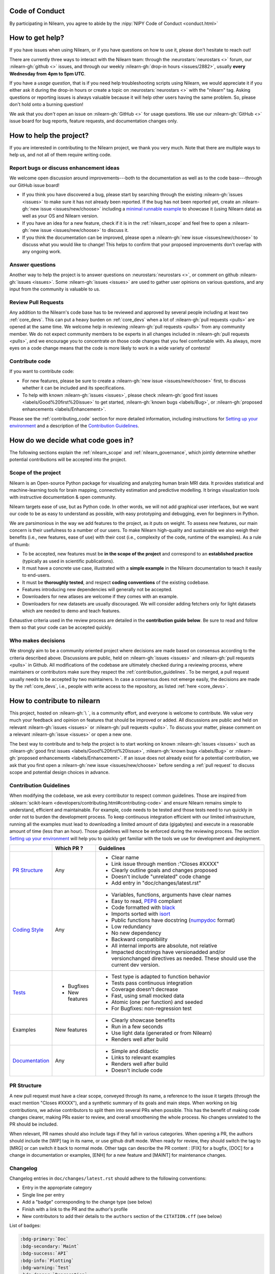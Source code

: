 .. _contributing:


Code of Conduct
===============

By participating in Nilearn, you agree to abide by the :nipy:`NIPY Code of Conduct <conduct.html>`

How to get help?
================

If you have issues when using Nilearn, or if you have questions on how to use it, please don't hesitate to reach out!

There are currently three ways to interact with the Nilearn team: through the :neurostars:`neurostars <>` forum, our :nilearn-gh:`github <>` issues, and through our weekly :nilearn-gh:`drop-in hours <issues/2882>`, usually **every Wednesday from 4pm to 5pm UTC**.

If you have a *usage question*, that is if you need help troubleshooting scripts using Nilearn, we would appreciate it if you either ask it during the drop-in hours or create a topic on :neurostars:`neurostars <>` with the "nilearn" tag.
Asking questions or reporting issues is always valuable because it will help other users having the same problem. So, please don't hold onto a burning question!

We ask that you *don't* open an issue on :nilearn-gh:`GitHub <>` for usage questions. We use our :nilearn-gh:`GitHub <>` issue board for bug reports, feature requests, and documentation changes only.

How to help the project?
========================

If you are interested in contributing to the Nilearn project, we thank you very much. Note that there are multiple ways to help us, and not all of them require writing code.

Report bugs or discuss enhancement ideas
----------------------------------------

We welcome open discussion around improvements---both to the documentation as well as to the code base---through our GitHub issue board!

* If you think you have discovered a bug,
  please start by searching through the existing :nilearn-gh:`issues <issues>`
  to make sure it has not already been reported. If the bug has not been reported yet,
  create an :nilearn-gh:`new issue <issues/new/choose>`
  including a `minimal runnable example <https://stackoverflow.com/help/minimal-reproducible-example>`_
  to showcase it (using Nilearn data) as well as your OS and Nilearn version.

* If you have an idea for a new feature, check if it is in the :ref:`nilearn_scope`
  and feel free to open a :nilearn-gh:`new issue <issues/new/choose>` to discuss it.

* If you think the documentation can be improved, please open a :nilearn-gh:`new issue <issues/new/choose>`
  to discuss what you would like to change! This helps to confirm
  that your proposed improvements don't overlap with any ongoing work.

Answer questions
----------------

Another way to help the project is to answer questions on :neurostars:`neurostars <>`, or comment on github :nilearn-gh:`issues <issues>`.
Some :nilearn-gh:`issues <issues>` are used to gather user opinions on various questions, and any input from the community is valuable to us.

Review Pull Requests
--------------------

Any addition to the Nilearn's code base has to be reviewed and approved by several people including at least two :ref:`core_devs`.
This can put a heavy burden on :ref:`core_devs` when a lot of
:nilearn-gh:`pull requests <pulls>` are opened at the same time.
We welcome help in reviewing :nilearn-gh:`pull requests <pulls>` from any
community member.
We do not expect community members to be experts in all changes included in
:nilearn-gh:`pull requests <pulls>`, and we encourage you to concentrate on those code changes that you feel comfortable with.
As always, more eyes on a code change means that the code is more likely to work in a wide variety of contexts!

Contribute code
---------------

If you want to contribute code:

* For new features, please be sure to create a :nilearn-gh:`new issue <issues/new/choose>` first,
  to discuss whether it can be included and its specifications.

* To help with known :nilearn-gh:`issues <issues>`,
  please check :nilearn-gh:`good first issues <labels/Good%20first%20issue>`
  to get started, :nilearn-gh:`known bugs <labels/Bug>`,
  or :nilearn-gh:`proposed enhancements <labels/Enhancement>`.

Please see the :ref:`contributing_code` section for more detailed information, including
instructions for  `Setting up your environment`_ and a description of the `Contribution Guidelines`_.

How do we decide what code goes in?
====================================

The following sections explain the :ref:`nilearn_scope` and :ref:`nilearn_governance`, which jointly determine whether potential contributions will be accepted into the project.

.. _nilearn_scope:

Scope of the project
---------------------

Nilearn is an Open-source Python package for visualizing and analyzing human
brain MRI data.
It provides statistical and machine-learning tools for brain mapping,
connectivity estimation and predictive modelling.
It brings visualization tools with instructive documentation & open community.

Nilearn targets ease of use, but as Python code.
In other words, we will not add graphical user interfaces, but we want our
code to be as easy to understand as possible, with easy prototyping and
debugging, even for beginners in Python.

We are parsimonious in the way we add features to the project, as it
puts on weight.
To assess new features, our main concern is their usefulness to a number of
our users.
To make Nilearn high-quality and sustainable we also weigh their benefits
(i.e., new features, ease of use) with their cost (i.e., complexity of the code,
runtime of the examples). As a rule of thumb:

* To be accepted, new features must be **in the scope of the project** and
  correspond to an **established practice** (typically as used in scientific
  publications).

* It must have a concrete use case, illustrated with a **simple example** in the
  Nilearn documentation to teach it easily to end-users.

* It must be **thoroughly tested**, and respect **coding conventions** of the
  existing codebase.

* Features introducing new dependencies will generally not be accepted.

* Downloaders for new atlases are welcome if they comes with an example.

* Downloaders for new datasets are usually discouraged. We will consider adding
  fetchers only for light datasets which are needed to demo and teach features.

Exhaustive criteria used in the review process are detailed in the **contribution
guide below**.
Be sure to read and follow them so that your code can be accepted quickly.

.. _nilearn_governance:

Who makes decisions
--------------------

We strongly aim to be a community oriented project where decisions are
made based on consensus according to the criteria described above.
Discussions are public, held on :nilearn-gh:`issues <issues>` and
:nilearn-gh:`pull requests <pulls>` in Github.
All modifications of the codebase are ultimately checked during a reviewing
process, where maintainers or contributors make sure they respect the
:ref:`contribution_guidelines`.
To be merged, a pull request usually needs to be accepted by two maintainers.
In case a consensus does not emerge easily, the decisions are made by the
:ref:`core_devs`, i.e., people with write access to the repository, as
listed :ref:`here <core_devs>`.

.. _contributing_code:

How to contribute to nilearn
=============================

This project, hosted on :nilearn-gh:`\ `, is a community
effort, and everyone is welcome to contribute.
We value very much your feedback and opinion on features that should be
improved or added.
All discussions are public and held on relevant :nilearn-gh:`issues <issues>` or
:nilearn-gh:`pull requests <pulls>`.
To discuss your matter, please comment on a relevant
:nilearn-gh:`issue <issues>` or open a new one.

The best way to contribute and to help the project is to start working on known
:nilearn-gh:`issues <issues>` such as
:nilearn-gh:`good first issues <labels/Good%20first%20issue>`,
:nilearn-gh:`known bugs <labels/Bug>` or
:nilearn-gh:`proposed enhancements <labels/Enhancement>`.
If an issue does not already exist for a potential contribution, we ask that
you first open a :nilearn-gh:`new issue <issues/new/choose>` before sending a
:ref:`pull request` to discuss scope and potential design choices in advance.

.. _contribution_guidelines:

Contribution Guidelines
------------------------

When modifying the codebase, we ask every contributor to respect common
guidelines.
Those are inspired from :sklearn:`scikit-learn <developers/contributing.html#contributing-code>`
and ensure Nilearn remains simple to understand, efficient and maintainable.
For example, code needs to be tested and those tests need to run quickly in order
not to burden the development process.
To keep continuous integration efficient with our limited infrastructure,
running all the examples must lead to downloading a limited amount of data
(gigabytes) and execute in a reasonable amount of time (less than an hour).
Those guidelines will hence be enforced during the reviewing process.
The section `Setting up your environment`_ will help you to quickly get familiar
with the tools we use for development and deployment.

+--------------------+---------------+-----------------------------------------------------+
|                    | Which PR ?    |        Guidelines                                   |
+====================+===============+=====================================================+
|                    |               | - Clear name                                        |
|                    |               | - Link issue through mention :"Closes #XXXX"        |
|  `PR Structure`_   |    Any        | - Clearly outline goals and changes proposed        |
|                    |               | - Doesn't include "unrelated" code change           |
|                    |               | - Add entry in "doc/changes/latest.rst"             |
+--------------------+---------------+-----------------------------------------------------+
|                    |               | - Variables, functions, arguments have clear names  |
|                    |               | - Easy to read, PEP8_ compliant                     |
|                    |               | - Code formatted with black_                        |
|                    |               | - Imports sorted with isort_                        |
|                    |               | - Public functions have docstring (numpydoc_ format)|
|                    |               | - Low redundancy                                    |
|   `Coding Style`_  |    Any        | - No new dependency                                 |
|                    |               | - Backward compatibility                            |
|                    |               | - All internal imports are absolute, not relative   |
|                    |               | - Impacted docstrings have versionadded and/or      |
|                    |               |   versionchanged directives as needed.              |
|                    |               |   These should use the current dev version.         |
+--------------------+---------------+-----------------------------------------------------+
|                    |               | - Test type is adapted to function behavior         |
|                    |               | - Tests pass continuous integration                 |
|                    | - Bugfixes    | - Coverage doesn't decrease                         |
|      `Tests`_      | - New features| - Fast, using small mocked data                     |
|                    |               | - Atomic (one per function) and seeded              |
|                    |               | - For Bugfixes: non-regression test                 |
+--------------------+---------------+-----------------------------------------------------+
|                    |               | - Clearly showcase benefits                         |
|      Examples      | New features  | - Run in a few seconds                              |
|                    |               | - Use light data (generated or from Nilearn)        |
|                    |               | - Renders well after build                          |
+--------------------+---------------+-----------------------------------------------------+
|                    |               | - Simple and didactic                               |
|  `Documentation`_  |    Any        | - Links to relevant examples                        |
|                    |               | - Renders well after build                          |
|                    |               | - Doesn't include code                              |
+--------------------+---------------+-----------------------------------------------------+

.. _PEP8: https://www.python.org/dev/peps/pep-0008/
.. _numpydoc: https://numpydoc.readthedocs.io/en/latest/format.html
.. _black: https://black.readthedocs.io/en/stable/getting_started.html#basic-usage
.. _isort: https://pycqa.github.io/isort/index.html#using-isort

PR Structure
------------

A new pull request must have a clear scope, conveyed through its name, a
reference to the issue it targets (through the exact mention "Closes #XXXX"),
and a synthetic summary of its goals and main steps.
When working on big contributions, we advise contributors to split them into
several PRs when possible.
This has the benefit of making code changes clearer, making PRs easier to review,
and overall smoothening the whole process.
No changes unrelated to the PR should be included.

When relevant, PR names should also include tags if they fall in various
categories.
When opening a PR, the authors should include the [WIP] tag in its name, or use
github draft mode. When ready for review, they should switch the tag to [MRG] or
can switch it back to normal mode.
Other tags can describe the PR content : [FIX] for a bugfix, [DOC] for a
change in documentation or examples, [ENH] for a new feature and [MAINT] for
maintenance changes.

Changelog
---------

Changelog entries in ``doc/changes/latest.rst`` should adhere to the following conventions:

- Entry in the appropriate category
- Single line per entry
- Add a "badge" corresponding to the change type (see below)
- Finish with a link to the PR and the author's profile
- New contributors to add their details to the ``authors`` section of the ``CITATION.cff`` (see below)

List of badges:

.. code-block:: rst

      :bdg-primary:`Doc`
      :bdg-secondary:`Maint`
      :bdg-success:`API`
      :bdg-info:`Plotting`
      :bdg-warning:`Test`
      :bdg-danger:`Deprecation`
      :bdg-dark:`Code`

Example entry in ``doc/changes/latest.rst``:

.. code-block:: rst

    - :bdg-dark:`Code` Fix off-by-one error when setting ticks in :func:`~plotting.plot_surf` (:gh:`3105` by `Dimitri Papadopoulos Orfanos`_).

Associated entry in ``CITATION.cff``:

.. code-block:: yaml

      authors:

        - given-names: Dimitri Papadopoulos
          family-names: Orfanos
          website: https://github.com/DimitriPapadopoulos
          affiliation: NeuroSpin, C.E.A., Université Paris-Saclay, Gif-sur-Yvette, France
          orcid: https://orcid.org/0000-0002-1242-8990


Coding Style
------------

The nilearn codebase follows PEP8_ styling.
The main conventions we enforce are :

- line length < 80
- spaces around operators
- meaningful variable names
- function names are underscore separated (e.g., ``a_nice_function``) and as short as possible
- public functions exposed in their parent module's init file
- private function names preceded with a "_" and very explicit, see also :ref:`private_functions`
- classes in CamelCase
- 2 empty lines between functions or classes

You can check that any code you may have edited follows these conventions
by running `flake8 <https://flake8.pycqa.org/en/latest/user/invocation.html#invoking-flake8>`__.

Additionally, we use:

- black_ to format our code,
- isort_  to organize the import statements.

Each function and class must come with a “docstring” at the top of the function code,
using numpydoc_ formatting.
The docstring must summarize what the function does and document every parameter.

If an argument takes in a default value, it should be described
with the type definition of that argument.

See the examples below:

.. code-block:: python

      def good(x, y=1, z=None):
          """Show how parameters are documented.

          Parameters
          ----------
          x : :obj:`int`
                X

          y : :obj:`int`, default=1
                Note that "default=1" is preferred to "Defaults to 1".

          z : :obj:`str`, default=None

          """


      def bad(x, y=1, z=None):
          """Show how parameters should not be documented.

          Parameters
          ----------
          x :
                The type of X is not described

          y : :obj:`int`
                The default value of y is not described.

          z : :obj:`str`
                Defaults=None.
                The default value should be described after the type.
          """

Additionally, we consider it best practice to write modular functions;
i.e., functions should preferably be relatively short and do *one* thing.
This is also useful for writing unit tests.

Writing small functions is not always possible, and we do not recommend trying to reorganize larger,
but well-tested, older functions in the codebase, unless there is a strong reason to do so (e.g., when adding a new feature).

.. _private_functions:

Guidelines for Private Functions
^^^^^^^^^^^^^^^^^^^^^^^^^^^^^^^^

We start a name with a leading underscore to indicate that it is an internal implementation detail,
not to be accessed directly from outside, of the enclosing context:

- the parent module (for a submodule name),
- or the module (for the name of a top-level function, class or global variable),
- or the class (for a method or attribute name).

Moreover, modules explicitly declare their interface through the ``__all__`` attribute,
and any name not listed in ``__all__`` should not be accessed from outside the module

In some cases when private functions are in a private module (filename beginning with an underscore),
but are used outside of that file, we do not name them with a leading underscore.

Example:

.. code-block:: rst

      nilearn
      ├── image.py             # part of public API
      ├── __init__.py
      ├── maskers              # part of public API
      │   ├── __init__.py
      │   ├── nifti_masker.py  # part of public API
      │   └── _validation.py   # private to the maskers module
      └── _utils.py            # private to the nilearn module

Code inside ``maskers._validation.py``:

.. code-block:: python

      import numpy as np  # not part of the public API

      __all__ = ["check_mask_img", "ValidationError"]  # all symbols in the public API


      def check_mask_img(mask_img):
          """Public API of _validation module

          can be used in nifti_masker module
          but not the image module (which cannot import maskers._validation),
          unless maskers/__init__.py imports it and lists it in __all__
          to make it part of the maskers module's public API
          """

          return _check_mask_shape(mask_img) and _check_mask_values(mask_img)


      def _check_mask_shape(mask_img):
          """Private internal of _validation, cannot be used in nifti_masker"""


      def _check_mask_values(mask_img):
          """Private internal of _validation, cannot be used in nifti_masker"""


      class ValidationError(Exception):
          """Public API of _validation module"""


      class _Validator:
          """Private internal of the _validation module"""

          def validate(self, img):
              """Public API of _Validator"""

          def _validate_shape(self, img):
              """Private internal of the _Validator class.

              As we don't use the double leading underscore in nilearn we
              cannot infer from the name alone if it is considered to be
              exposed to subclasses or not.

              """

..
      Source: Jerome Dockes https://github.com/nilearn/nilearn/issues/3628#issuecomment-1515211711

Pre-commit
----------

We use `pre-commit <https://pre-commit.com/>`__
to run a set of linters and autoformatters on the codebase.

To install pre-commit, run:

.. code-block:: bash

      pip install pre-commit

Then run the following to install the pre-commit hooks:

.. code-block:: bash

      pre-commit install

Pre-commit will then run all those hooks on the files you have staged for commit.
Note that if some of those hooks fail you may have to edit some files and stage them again.

Tests
-----

When fixing a bug, the first step is to write a minimal test that fails because
of it, and then write the bugfix to make this test pass.
For new code you should have roughly one test function per function covering
every line and testing the logic of the function.
They should run on small mocked data, cover a representative range of parameters.

.. hint::

      It is easier to write good unit tests for short, self-contained functions.
      Try to keep this in mind when you write new functions.
      For more information about this coding approach,
      see `test-driven development <https://en.wikipedia.org/wiki/Test-driven_development>`_.

We use `pytest <https://docs.pytest.org/en/6.2.x/contents.html>`_ to run our tests.

If you are not familiar with pytest,
have a look at this `introductory video <https://www.youtube.com/watch?v=mzlH8lp4ISA>`_
by one of the pytest core developer.

In general tests for a specific module (say ``nilearn/image/image.py``)
are kept in a ``tests`` folder in a separate module
with a name that matches the module being tested
(so in this case ``nilearn/image/tests/test_image.py``).

When you have added a test you can check that your changes worked
and didn't break anything by running ``pytest nilearn``.
To do quicker checks it's possible to run only a subset of tests:

.. code-block:: bash

      pytest -v nilearn/module/tests/test_module.py

Fixtures
^^^^^^^^

If you need to do some special "set up" for your tests
(for example you need to generate some data, or a NiftiImage object or a file...)
you can use `pytest fixtures <https://docs.pytest.org/en/6.2.x/fixture.html>`_
to help you mock this data
(more information on pytest fixtures in `this video <https://www.youtube.com/watch?v=ScEQRKwUePI>`_).

Fixture are recognizable because they have a ``@pytest.fixture`` decorator.
Fixtures that are shared by many tests modules can be found in ``nilearn/conftest.py``
but some fixures specific to certain modules can also be kept in that testing module.

Before adding new fixtures, first check those that exist
in the test modules you are working in or in ``nilearn/conftest.py``.

Seeding
^^^^^^^

Many tests must be seeded to avoid random failures.
When your test use random numbers,
you can seed a random number generator with ``numpy.random.default_rng``
like in the following examples:

.. code-block:: python

      def test_something():
          # set up
          rng = np.random.default_rng(0)
          my_number = rng.normal()

          # the rest of the test

You can also use the ``rng`` fixture.

.. code-block:: python

      def test_something(rng):
          # set up
          my_number = rng.normal()

          # the rest of the test

Documentation
-------------

Documentation must be understandable by people from different backgrounds.
The “narrative” documentation should be an introduction to the concepts of
the library.
It includes very little code and should first help the user figure out which
parts of the library he needs and then how to use it.
It must be full of links, of easily-understandable titles, colorful boxes and
figures.

Examples take a hands-on approach focused on a generic usecase from which users
will be able to adapt code to solve their own problems.
They include plain text for explanations, python code and its output and
most importantly figures to depict its results.
Each example should take only a few seconds to run.

To build our documentation, we are using
`sphinx <https://www.sphinx-doc.org/en/master/usage/quickstart.html>`_ for the
main documentation and
`sphinx-gallery <https://sphinx-gallery.github.io/stable/index.html>`_ for the
example tutorials. If you want to work on those, check out next section to
learn how to use those tools to build documentation.

.. _git_repo:

Setting up your environment
============================

Installing
----------

Here are the key steps you need to go through to copy the repo before contributing:

1. fork the repo from github (fork button in the top right corner of our :nilearn-gh:`main github page <>`)
   and clone your fork locally:

.. code-block:: bash

      git clone git@github.com:<your_username>/nilearn.git

2. (optional but highly recommended) set up a virtual environment to wor
   in using whichever environment management tool you're used to and activate it.
   For example:

.. code-block:: bash

      python3 -m venv nilearn
      source nilearn/bin/activate

or:

.. code-block:: bash

      conda create -n nilearn
      conda activate nilearn

3. install the forked version of ``nilearn``

.. admonition:: Recommendation

      When you install nilearn, it will use the version stored in the version control system
      (in this case git)
      to get the version number you would see if you typed in your terminal:

      .. code-block:: bash

            pip show nilearn

      or:

      .. code-block:: bash

            python -c "import nilearn; print(nilearn.__version__)"

      To make sure that you get the correct version number, you must fetch
      all the git tags from the nilearn github repository,
      by running the following commands:

      .. code-block:: bash

            # add the nilearn repo as an "upstream" remote
            git remote add upstream https://github.com/nilearn/nilearn.git
            # fetch all the tags
            git fetch --all
            # check that you got all the tags
            git tag --list

You can then install nilearn in editable mode:

.. code-block:: bash

      pip install -e '.[dev]'

This installs your local version of Nilearn,
along with all dependencies necessary for developers (hence the ``[dev]`` tag).
For more information about the dependency installation options, see ``pyproject.toml``.
The installed version will also reflect any changes you make to your code.


4. check that all tests pass with (this can take a while):

.. code-block:: bash

      pytest nilearn

5. (optional) install `pre-commit <https://pre-commit.com/#usage>`_ hooks
   to run the linter and other checks before each commit:

.. code-block:: bash

      pre-commit install


Contributing
------------

Here are the key steps you need to go through to contribute code to ``nilearn``:

1. open or join an already existing issue explaining what you want to work on

2. on your fork, create a new branch from main:

.. code-block:: bash

      git checkout -b your_branch

3. implement changes, lint and format

.. admonition:: Recommendation

    To lint your code and verify PEP8 compliance, you can run
    `flake8 <https://flake8.pycqa.org/en/latest/>`__ locally on the
    changes you have made.

    .. code-block:: bash

        flake8 <path_to_edited_file>

    To automatically format your code, you can run
    `Black <https://black.readthedocs.io/en/stable/getting_started.html#basic-usage>`_
    locally on the changes you have made.

    .. code-block:: bash

        black <path_to_edited_file>

    Note that if you installed pre-commit and the pre-commit hooks,
    those 2 commands will be run automatically before each commit.

4. commit your changes on this branch (don't forget to write tests!)

5. run the tests locally (to go faster, only run tests which are relevant to what
   you work on with, for example):

.. code-block:: bash

      pytest -v nilearn/plotting/tests/test_surf_plotting.py

6. push your changes to your online fork:

.. code-block:: bash

      git push

7. in github, open a pull request from your online fork to the main repo
   (most likely from ``your_fork:your_branch`` to ``nilearn:main``).

8. check that all continuous integration tests pass

For more details about the Fork Clone Push workflows, read `here <https://guides.github.com/activities/forking/>`_.


Building documentation
----------------------

If you wish to build documentation:

1. First, ensure that you have installed sphinx and sphinx-gallery. When in your
   fork top folder, you can install the required packages using:

.. code-block:: bash

      pip install '.[doc]'

2. Then go to ``nilearn/examples`` or ``nilearn/doc`` and make needed changes
   using `reStructuredText files <https://www.sphinx-doc.org/en/2.0/usage/restructuredtext/basics.html>`_

3. You can now go to ``nilearn/doc`` and build the examples locally:

.. code-block:: bash

      make html-strict

or, if you do not have make install (for instance under Windows):

.. code-block:: bash

      python3 -m sphinx -b html -d _build/doctrees . _build/html

if you don't need the plots, a quicker option is:

.. code-block:: bash

      make html-noplot

4. Visually review the output in ``nilearn/doc/_build/html/auto_examples/``.
   If all looks well and there were no errors, commit and push the changes.

5. You can now open a Pull Request from Nilearn's Pull Request page.

6. Request the CI builds the full documentation from your branch:

.. code-block:: bash

      git commit --allow-empty -m "[full doc] request full build"

.. tip::
    When generating documentation locally, you can build only specific files
    to reduce building time. To do so, use the ``filename_pattern``:

.. code-block:: bash

      python3 -m sphinx -D sphinx_gallery_conf.filename_pattern=\\
      plot_decoding_tutorial.py -b html -d _build/doctrees . _build/html


Additional cases
=================

How to contribute an atlas
---------------------------

We want atlases in nilearn to be internally consistent. Specifically,
your atlas object should have three attributes (as with the existing
atlases):

- ``description`` (bytes): A text description of the atlas. This should be
  brief but thorough, describing the source (paper), relevant information
  related to its construction (modality, dataset, method), and, if there is
  more than one map, a description of each map.
- ``labels`` (list): a list of string labels corresponding to each atlas
  label, in the same (numerical) order as the atlas labels
- ``maps`` (list or string): the path to the nifti image, or a list of paths

In addition, the atlas will need to be called by a fetcher. For example, see :nilearn-gh:`here <blob/main/nilearn/datasets/atlas.py>`.

Finally, as with other features, please provide a test for your atlas.
Examples can be found :nilearn-gh:`here <blob/main/nilearn/datasets/tests/test_atlas.py>`.


How to contribute a dataset fetcher
------------------------------------

The :mod:`nilearn.datasets` module provides functions to download some
neuroimaging datasets, such as :func:`nilearn.datasets.fetch_haxby` or
:func:`nilearn.datasets.fetch_atlas_harvard_oxford`. The goal is not to provide a comprehensive
collection of downloaders for the most widely used datasets, and this would be
outside the scope of this project. Rather, this module provides data downloading utilities that are
required to showcase nilearn features in the example gallery.

Downloading data takes time and large datasets slow down the build of the
example gallery. Moreover, downloads can fail for reasons we do not control,
such as a web service that is temporarily unavailable. This is frustrating for
users and a major issue for continuous integration (new code cannot be merged
unless the examples run successfully on the CI infrastructure). Finally,
datasets or the APIs that provide them sometimes change, in which case the
downloader needs to be adapted.

As for any contributed feature, before starting working on a new downloader,
we recommend opening a :nilearn-gh:`new issue <issues/new/choose>` to discuss
whether it is necessary or if existing downloaders could be used instead.


To add a new fetcher, ``nilearn.datasets.utils`` provides some helper functions,
such as ``_get_dataset_dir`` to find a directory where the dataset is or will be
stored according to the user's configuration, or ``_fetch_files`` to load files
from the disk or download them if they are missing.

The new fetcher, as any other function, also needs to be tested (in the relevant
submodule of ``nilearn.datasets.tests``). When the tests run, the fetcher does
not have access to the network and will not actually download files. This is to
avoid spurious failures due to unavailable network or servers, and to avoid
slowing down the tests with long downloads.
The functions from the standard library and the ``requests`` library that
nilearn uses to download files are mocked: they are replaced with dummy
functions that return fake data.

Exactly what fake data is returned can be configured through the object
returned by the ``request_mocker`` pytest fixture, defined in
``nilearn.datasets.tests._testing``. The docstrings of this module and the
``Sender`` class it contains provide information on how to write a test using
this fixture. Existing tests can also serve as examples.

Maintenance
=================

More information about the project organization, conventions, and maintenance
process can be found there : :ref:`maintenance_process`.
